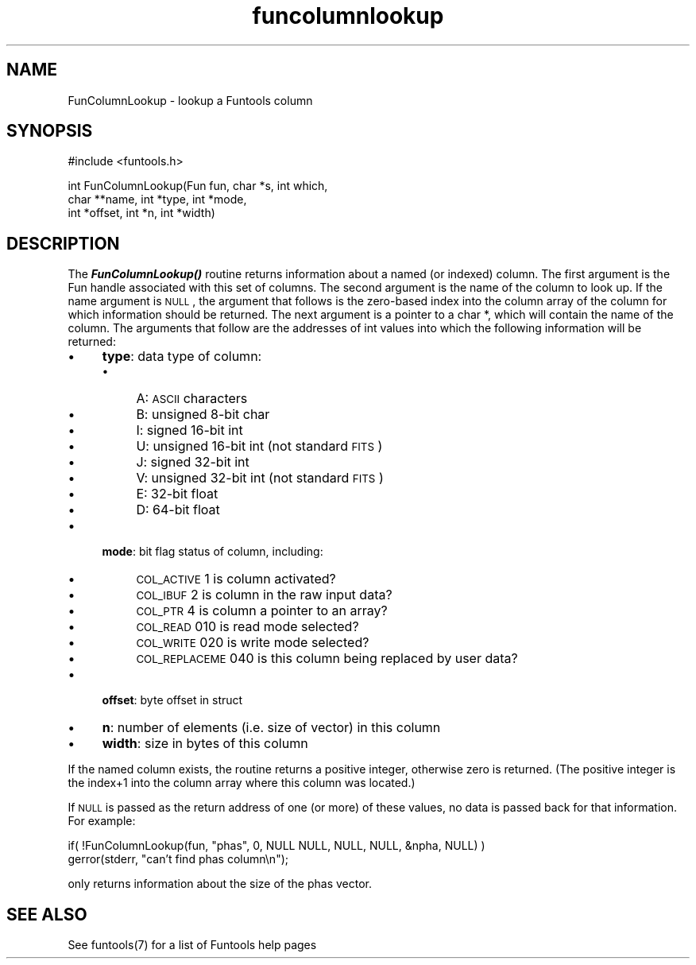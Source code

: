 .\" Automatically generated by Pod::Man v1.37, Pod::Parser v1.32
.\"
.\" Standard preamble:
.\" ========================================================================
.de Sh \" Subsection heading
.br
.if t .Sp
.ne 5
.PP
\fB\\$1\fR
.PP
..
.de Sp \" Vertical space (when we can't use .PP)
.if t .sp .5v
.if n .sp
..
.de Vb \" Begin verbatim text
.ft CW
.nf
.ne \\$1
..
.de Ve \" End verbatim text
.ft R
.fi
..
.\" Set up some character translations and predefined strings.  \*(-- will
.\" give an unbreakable dash, \*(PI will give pi, \*(L" will give a left
.\" double quote, and \*(R" will give a right double quote.  | will give a
.\" real vertical bar.  \*(C+ will give a nicer C++.  Capital omega is used to
.\" do unbreakable dashes and therefore won't be available.  \*(C` and \*(C'
.\" expand to `' in nroff, nothing in troff, for use with C<>.
.tr \(*W-|\(bv\*(Tr
.ds C+ C\v'-.1v'\h'-1p'\s-2+\h'-1p'+\s0\v'.1v'\h'-1p'
.ie n \{\
.    ds -- \(*W-
.    ds PI pi
.    if (\n(.H=4u)&(1m=24u) .ds -- \(*W\h'-12u'\(*W\h'-12u'-\" diablo 10 pitch
.    if (\n(.H=4u)&(1m=20u) .ds -- \(*W\h'-12u'\(*W\h'-8u'-\"  diablo 12 pitch
.    ds L" ""
.    ds R" ""
.    ds C` ""
.    ds C' ""
'br\}
.el\{\
.    ds -- \|\(em\|
.    ds PI \(*p
.    ds L" ``
.    ds R" ''
'br\}
.\"
.\" If the F register is turned on, we'll generate index entries on stderr for
.\" titles (.TH), headers (.SH), subsections (.Sh), items (.Ip), and index
.\" entries marked with X<> in POD.  Of course, you'll have to process the
.\" output yourself in some meaningful fashion.
.if \nF \{\
.    de IX
.    tm Index:\\$1\t\\n%\t"\\$2"
..
.    nr % 0
.    rr F
.\}
.\"
.\" For nroff, turn off justification.  Always turn off hyphenation; it makes
.\" way too many mistakes in technical documents.
.hy 0
.if n .na
.\"
.\" Accent mark definitions (@(#)ms.acc 1.5 88/02/08 SMI; from UCB 4.2).
.\" Fear.  Run.  Save yourself.  No user-serviceable parts.
.    \" fudge factors for nroff and troff
.if n \{\
.    ds #H 0
.    ds #V .8m
.    ds #F .3m
.    ds #[ \f1
.    ds #] \fP
.\}
.if t \{\
.    ds #H ((1u-(\\\\n(.fu%2u))*.13m)
.    ds #V .6m
.    ds #F 0
.    ds #[ \&
.    ds #] \&
.\}
.    \" simple accents for nroff and troff
.if n \{\
.    ds ' \&
.    ds ` \&
.    ds ^ \&
.    ds , \&
.    ds ~ ~
.    ds /
.\}
.if t \{\
.    ds ' \\k:\h'-(\\n(.wu*8/10-\*(#H)'\'\h"|\\n:u"
.    ds ` \\k:\h'-(\\n(.wu*8/10-\*(#H)'\`\h'|\\n:u'
.    ds ^ \\k:\h'-(\\n(.wu*10/11-\*(#H)'^\h'|\\n:u'
.    ds , \\k:\h'-(\\n(.wu*8/10)',\h'|\\n:u'
.    ds ~ \\k:\h'-(\\n(.wu-\*(#H-.1m)'~\h'|\\n:u'
.    ds / \\k:\h'-(\\n(.wu*8/10-\*(#H)'\z\(sl\h'|\\n:u'
.\}
.    \" troff and (daisy-wheel) nroff accents
.ds : \\k:\h'-(\\n(.wu*8/10-\*(#H+.1m+\*(#F)'\v'-\*(#V'\z.\h'.2m+\*(#F'.\h'|\\n:u'\v'\*(#V'
.ds 8 \h'\*(#H'\(*b\h'-\*(#H'
.ds o \\k:\h'-(\\n(.wu+\w'\(de'u-\*(#H)/2u'\v'-.3n'\*(#[\z\(de\v'.3n'\h'|\\n:u'\*(#]
.ds d- \h'\*(#H'\(pd\h'-\w'~'u'\v'-.25m'\f2\(hy\fP\v'.25m'\h'-\*(#H'
.ds D- D\\k:\h'-\w'D'u'\v'-.11m'\z\(hy\v'.11m'\h'|\\n:u'
.ds th \*(#[\v'.3m'\s+1I\s-1\v'-.3m'\h'-(\w'I'u*2/3)'\s-1o\s+1\*(#]
.ds Th \*(#[\s+2I\s-2\h'-\w'I'u*3/5'\v'-.3m'o\v'.3m'\*(#]
.ds ae a\h'-(\w'a'u*4/10)'e
.ds Ae A\h'-(\w'A'u*4/10)'E
.    \" corrections for vroff
.if v .ds ~ \\k:\h'-(\\n(.wu*9/10-\*(#H)'\s-2\u~\d\s+2\h'|\\n:u'
.if v .ds ^ \\k:\h'-(\\n(.wu*10/11-\*(#H)'\v'-.4m'^\v'.4m'\h'|\\n:u'
.    \" for low resolution devices (crt and lpr)
.if \n(.H>23 .if \n(.V>19 \
\{\
.    ds : e
.    ds 8 ss
.    ds o a
.    ds d- d\h'-1'\(ga
.    ds D- D\h'-1'\(hy
.    ds th \o'bp'
.    ds Th \o'LP'
.    ds ae ae
.    ds Ae AE
.\}
.rm #[ #] #H #V #F C
.\" ========================================================================
.\"
.IX Title "funcolumnlookup 3"
.TH funcolumnlookup 3 "April 14, 2011" "version 1.4.5" "SAORD Documentation"
.SH "NAME"
FunColumnLookup \- lookup a Funtools column
.SH "SYNOPSIS"
.IX Header "SYNOPSIS"
.Vb 1
\&  #include <funtools.h>
.Ve
.PP
.Vb 3
\&  int FunColumnLookup(Fun fun, char *s, int which,
\&                      char **name, int *type, int *mode,
\&                      int *offset, int *n, int *width)
.Ve
.SH "DESCRIPTION"
.IX Header "DESCRIPTION"
The \fB\f(BIFunColumnLookup()\fB\fR routine returns information about a named
(or indexed) column.  The first argument is the Fun handle associated
with this set of columns. The second argument is the name of the
column to look up.  If the name argument is \s-1NULL\s0, the argument that
follows is the zero-based index into the column array of the column
for which information should be returned.  The next argument is a
pointer to a char *, which will contain the name of the column. The
arguments that follow are the addresses of int values into which
the following information will be returned:
.IP "\(bu" 4
\&\fBtype\fR: data type of column:
.RS 4
.IP "\(bu" 4
A: \s-1ASCII\s0 characters
.IP "\(bu" 4
B: unsigned 8-bit char
.IP "\(bu" 4
I: signed 16-bit int
.IP "\(bu" 4
U: unsigned 16-bit int (not standard \s-1FITS\s0)
.IP "\(bu" 4
J: signed 32-bit int
.IP "\(bu" 4
V: unsigned 32-bit int (not standard \s-1FITS\s0)
.IP "\(bu" 4
E: 32-bit float
.IP "\(bu" 4
D: 64-bit float
.RE
.RS 4
.RE
.IP "\(bu" 4
\&\fBmode\fR: bit flag status of column, including:
.RS 4
.IP "\(bu" 4
\&\s-1COL_ACTIVE\s0      1 is column activated?
.IP "\(bu" 4
\&\s-1COL_IBUF\s0        2 is column in the raw input data?
.IP "\(bu" 4
\&\s-1COL_PTR\s0         4 is column a pointer to an array?
.IP "\(bu" 4
\&\s-1COL_READ\s0      010 is read mode selected?
.IP "\(bu" 4
\&\s-1COL_WRITE\s0     020 is write mode selected?
.IP "\(bu" 4
\&\s-1COL_REPLACEME\s0 040 is this column being replaced by user data?
.RE
.RS 4
.RE
.IP "\(bu" 4
\&\fBoffset\fR: byte offset in struct
.IP "\(bu" 4
\&\fBn\fR: number of elements (i.e. size of vector) in this column
.IP "\(bu" 4
\&\fBwidth\fR: size in bytes of this column
.PP
If the named column exists, the routine returns a positive integer,
otherwise zero is returned. (The positive integer is the index+1 into
the column array where this column was located.)
.PP
If \s-1NULL\s0 is passed as the return address of one (or more) of these
values, no data is passed back for that information.  For
example:
.PP
.Vb 2
\&  if( !FunColumnLookup(fun, "phas", 0, NULL NULL, NULL, NULL, &npha, NULL) )
\&    gerror(stderr, "can't find phas column\en");
.Ve
.PP
only returns information about the size of the phas vector.
.SH "SEE ALSO"
.IX Header "SEE ALSO"
See funtools(7) for a list of Funtools help pages
